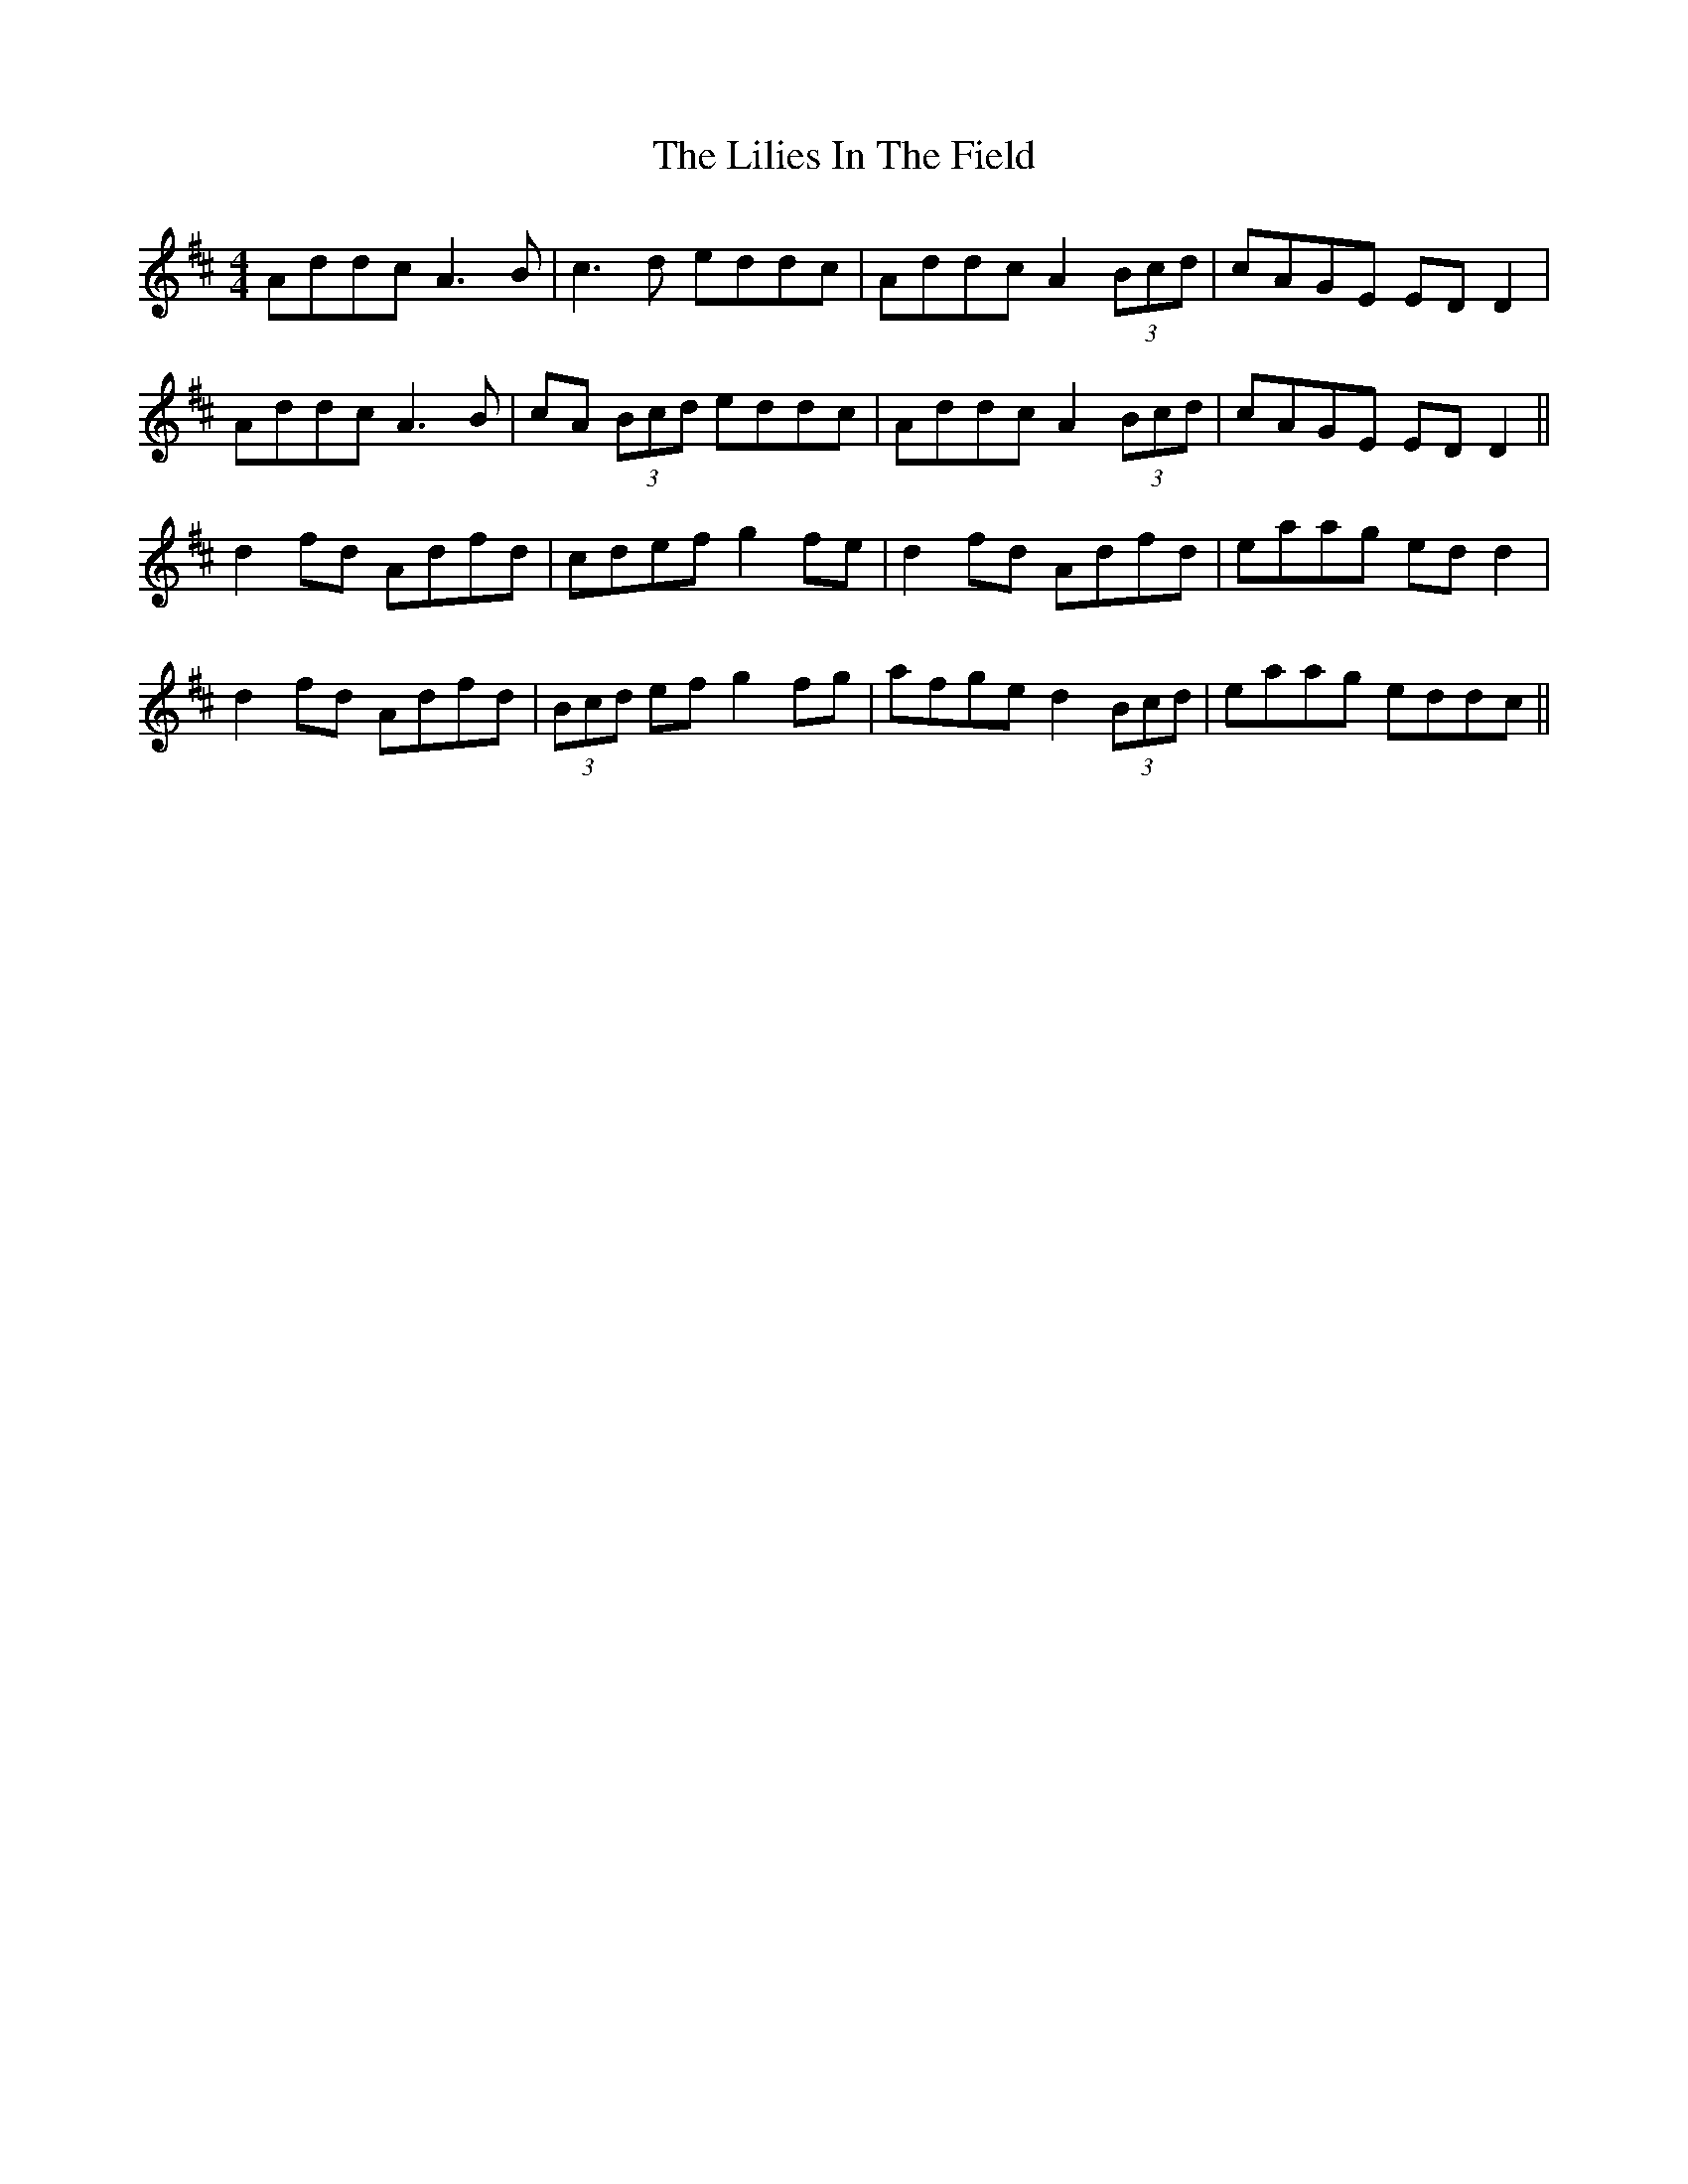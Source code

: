 X: 23593
T: Lilies In The Field, The
R: reel
M: 4/4
K: Dmajor
Addc A3B|c3d eddc|Addc A2 (3Bcd|cAGE EDD2|
Addc A3B|cA (3Bcd eddc|Addc A2 (3Bcd|cAGE EDD2||
d2fd Adfd|cdef g2fe|d2fd Adfd|eaag edd2|
d2fd Adfd|(3Bcd ef g2fg|afge d2 (3Bcd|eaag eddc||

